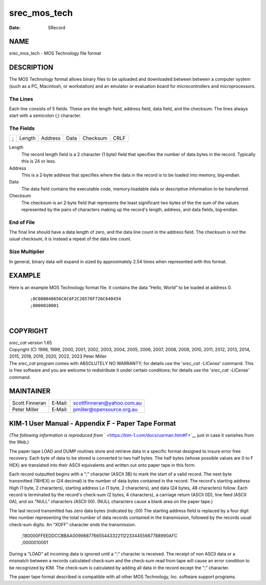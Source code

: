 =============
srec_mos_tech
=============

:Date:   SRecord

NAME
====

srec_mos_tech - MOS Technology file format

DESCRIPTION
===========

The MOS Technology format allows binary files to be uploaded and
downloaded between between a computer system (such as a PC, Macintosh,
or workstation) and an emulator or evaluation board for microcontrollers
and microprocessors.

The Lines
---------

| Each line consists of 5 fields. These are the length field, address
  field, data field, and the checksum. The lines always start with a
  semicolon (;) character.

The Fields
----------

= ====== ======= ==== ======== ====
; Length Address Data Checksum CRLF
= ====== ======= ==== ======== ====

Length
   The record length field is a 2 character (1 byte) field that
   specifies the number of data bytes in the record. Typically this is
   24 or less.

Address
   This is a 2‐byte address that specifies where the data in the record
   is to be loaded into memory, big‐endian.

Data
   The data field contains the executable code, memory‐loadable data or
   descriptive information to be transferred.

Checksum
   The checksum is an 2‐byte field that represents the least significant
   two bytes of the the sum of the values represented by the pairs of
   characters making up the record's length, address, and data fields,
   big‐endian.

End of File
-----------

The final line should have a data length of zero, and the data line
count in the address field. The checksum is not the usual checksum, it
is instead a repeat of the data line count.

Size Multiplier
---------------

| In general, binary data will expand in sized by approximately 2.54
  times when represented with this format.

EXAMPLE
=======

Here is an example MOS Technology format file. It contains the data
“Hello, World” to be loaded at address 0.

   ::

      ;0C000048656C6C6F2C20576F726C640454
      ;0000010001

| 

COPYRIGHT
=========

| *srec_cat* version 1.65
| Copyright (C) 1998, 1999, 2000, 2001, 2002, 2003, 2004, 2005, 2006,
  2007, 2008, 2009, 2010, 2011, 2012, 2013, 2014, 2015, 2018, 2019,
  2020, 2022, 2023 Peter Miller

| The *srec_cat* program comes with ABSOLUTELY NO WARRANTY; for details
  use the '*srec_cat -LICense*' command. This is free software and you
  are welcome to redistribute it under certain conditions; for details
  use the '*srec_cat -LICense*' command.

MAINTAINER
==========

============== ======= ==========================
Scott Finneran E‐Mail: scottfinneran@yahoo.com.au
Peter Miller   E‐Mail: pmiller@opensource.org.au
============== ======= ==========================

KIM‐1 User Manual - Appendix F - Paper Tape Format
==================================================

*(The following information is reproduced from*
` <https://kim-1.com/docs/usrman.htm#F>`__ just in case it vanishes from
the Web.)

The paper tape LOAD and DUMP routines store and retrieve data in a
specific format designed to insure error free recovery. Each byte of
data to be stored is converted to two half bytes. The half bytes (whose
possible values are 0 to F HEX) are translated into their ASCII
equivalents and written out onto paper tape in this form.

Each record outputted begins with a “;” character (ASCII 3B) to mark the
start of a valid record. The next byte transmitted (18HEX) or (24
decimal) is the number of data bytes contained in the record. The
record's starting address High (1 byte, 2 characters), starting address
Lo (1 byte, 2 characters), and data (24 bytes, 48 characters) follow.
Each record is terminated by the record's check‐sum (2 bytes, 4
characters), a carriage return (ASCII 0D), line feed (ASCII 0A), and six
“NULL” characters (ASCII 00). (NULL characters cause a blank area on the
paper tape.)

The last record transmitted has zero data bytes (indicated by ;00) The
starting address field is replaced by a four digit Hex number
representing the total number of data records contained in the
transmission, followed by the records usual check‐sum digits. An “XOFF”
character ends the transmission.

   | ;180000FFEEDDCCBBAA0099887766554433221122334455667788990AFC
   | ;0000010001

During a “LOAD” all incoming data is ignored until a “;” character is
received. The receipt of non ASCII data or a mismatch between a records
calculated check‐sum and the check‐sum read from tape will cause an
error condition to be recognized by KIM. The check‐sum is calculated by
adding all data in the record except the “;” character.

The paper tape format described is compatible with all other MOS
Technology, Inc. software support programs.
